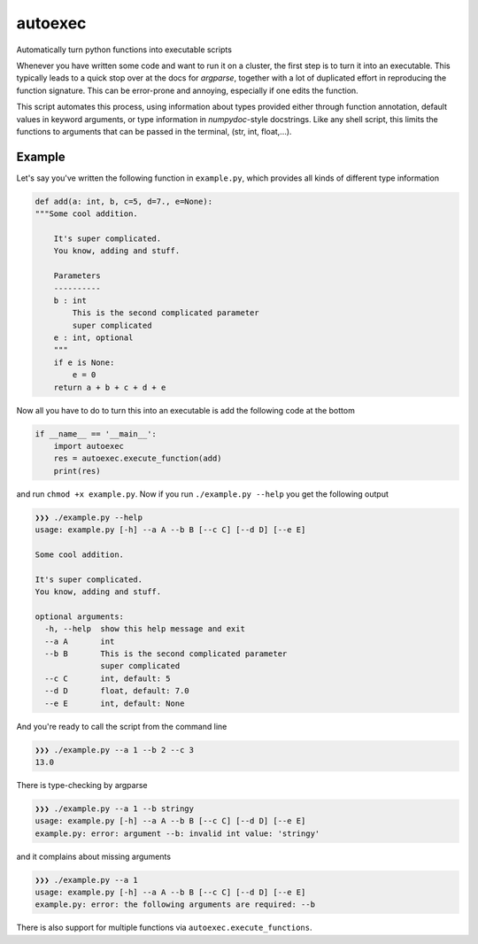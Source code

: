 autoexec
========

Automatically turn python functions into executable scripts

Whenever you have written some code and want to run it on a cluster, the first step is to turn it into an executable. This typically leads to a quick stop over at the docs for `argparse`, together with a lot of duplicated effort in reproducing the function signature. This can be error-prone and annoying, especially if one edits the function.

This script automates this process, using information about types provided either through function annotation, default values in keyword arguments, or type information in `numpydoc`-style docstrings. Like any shell script, this limits the functions to arguments that can be passed in the terminal, (str, int, float,...).

Example
-------

Let's say you've written the following function in ``example.py``, which provides all kinds of different type information

.. code:: python

    def add(a: int, b, c=5, d=7., e=None):
    """Some cool addition.

        It's super complicated.
        You know, adding and stuff.

        Parameters
        ----------
        b : int
            This is the second complicated parameter
            super complicated
        e : int, optional
        """
        if e is None:
            e = 0
        return a + b + c + d + e

Now all you have to do to turn this into an executable is add the following code at the bottom

.. code:: python

    if __name__ == '__main__':
        import autoexec
        res = autoexec.execute_function(add)
        print(res)

and run ``chmod +x example.py``. Now if you run ``./example.py --help`` you get the following output

.. code::

    ❯❯❯ ./example.py --help
    usage: example.py [-h] --a A --b B [--c C] [--d D] [--e E]

    Some cool addition.

    It's super complicated.
    You know, adding and stuff.

    optional arguments:
      -h, --help  show this help message and exit
      --a A       int
      --b B       This is the second complicated parameter
                  super complicated
      --c C       int, default: 5
      --d D       float, default: 7.0
      --e E       int, default: None

And you're ready to call the script from the command line

.. code::

    ❯❯❯ ./example.py --a 1 --b 2 --c 3
    13.0

There is type-checking by argparse

.. code::

    ❯❯❯ ./example.py --a 1 --b stringy
    usage: example.py [-h] --a A --b B [--c C] [--d D] [--e E]
    example.py: error: argument --b: invalid int value: 'stringy'

and it complains about missing arguments

.. code::

    ❯❯❯ ./example.py --a 1
    usage: example.py [-h] --a A --b B [--c C] [--d D] [--e E]
    example.py: error: the following arguments are required: --b

There is also support for multiple functions via ``autoexec.execute_functions``.
